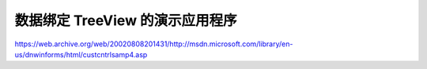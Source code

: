.. meta::
   :description: https://web.archive.org/web/20020808201431/http://msdn.microsoft.com/library/en-us/dnwinforms/html/custcntrlsamp4.asp

数据绑定 TreeView 的演示应用程序
==================================
.. post:: 30, Mar, 2004
   :tags: Data Binding, TreeView
   :category: Windows Forms
   :author: me
   :nocomments:

https://web.archive.org/web/20020808201431/http://msdn.microsoft.com/library/en-us/dnwinforms/html/custcntrlsamp4.asp

